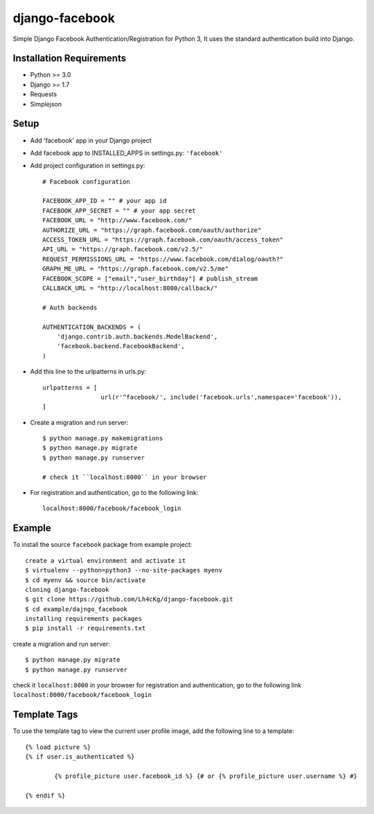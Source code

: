 ==================
 django-facebook
==================
Simple Django Facebook Authentication/Registration for Python 3, It uses the standard authentication build into Django.

Installation Requirements
--------------------------
* Python >= 3.0
* Django >= 1.7
* Requests 
* Simplejson

Setup
-----------------------------
* Add 'facebook' app in your Django project
* Add facebook app to INSTALLED_APPS in settings.py: ``'facebook'``
* Add project configuration in settings.py::

	# Facebook configuration
	
	FACEBOOK_APP_ID = "" # your app id
	FACEBOOK_APP_SECRET = "" # your app secret
	FACEBOOK_URL = "http://www.facebook.com/"	
	AUTHORIZE_URL = "https://graph.facebook.com/oauth/authorize"	
	ACCESS_TOKEN_URL = "https://graph.facebook.com/oauth/access_token"	
	API_URL = "https://graph.facebook.com/v2.5/"	
	REQUEST_PERMISSIONS_URL = "https://www.facebook.com/dialog/oauth?"	
	GRAPH_ME_URL = "https://graph.facebook.com/v2.5/me"	
	FACEBOOK_SCOPE = ["email","user_birthday"] # publish_stream	
	CALLBACK_URL = "http://localhost:8000/callback/"

	# Auth backends

	AUTHENTICATION_BACKENDS = (
	    'django.contrib.auth.backends.ModelBackend',
	    'facebook.backend.FacebookBackend',
	)
* Add this line to the urlpatterns in urls.py::
	
	urlpatterns = [
			url(r'^facebook/', include('facebook.urls',namespace='facebook')),
	]
* Create a migration and run server::
	
	$ python manage.py makemigrations
	$ python manage.py migrate
	$ python manage.py runserver

	# check it ``localhost:8000`` in your browser
* For registration and authentication, go to the following link::
	
	localhost:8000/facebook/facebook_login
	

Example
---------------------------------
To install the source ``facebook`` package from example project::
	
	create a virtual environment and activate it	
	$ virtualenv --python=python3 --no-site-packages myenv
	$ cd myenv && source bin/activate 
	cloning django-facebook
	$ git clone https://github.com/Lh4cKg/django-facebook.git
	$ cd example/dajngo_facebook
	installing requirements packages
	$ pip install -r requirements.txt

create a migration and run server::

	$ python manage.py migrate
	$ python manage.py runserver

check it ``localhost:8000`` in your browser
for registration and authentication, go to the following link ``localhost:8000/facebook/facebook_login``

Template Tags
-----------------------------------
To use the template tag to view the current user profile image, add the following line to a template::

	{% load picture %}
	{% if user.is_authenticated %}

		{% profile_picture user.facebook_id %} {# or {% profile_picture user.username %} #}

	{% endif %}

